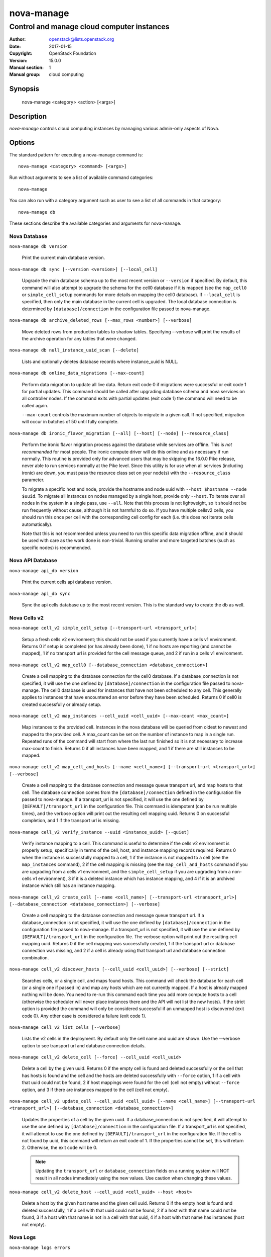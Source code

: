 ===========
nova-manage
===========

-------------------------------------------
Control and manage cloud computer instances
-------------------------------------------

:Author: openstack@lists.openstack.org
:Date:   2017-01-15
:Copyright: OpenStack Foundation
:Version: 15.0.0
:Manual section: 1
:Manual group: cloud computing

Synopsis
========

  nova-manage <category> <action> [<args>]

Description
===========

`nova-manage` controls cloud computing instances by managing various admin-only
aspects of Nova.

Options
=======

The standard pattern for executing a nova-manage command is::

  nova-manage <category> <command> [<args>]

Run without arguments to see a list of available command categories::

  nova-manage

You can also run with a category argument such as user to see a list of all
commands in that category::

  nova-manage db

These sections describe the available categories and arguments for nova-manage.

Nova Database
~~~~~~~~~~~~~

``nova-manage db version``

    Print the current main database version.

``nova-manage db sync [--version <version>] [--local_cell]``

    Upgrade the main database schema up to the most recent version or
    ``--version`` if specified. By default, this command will also attempt to
    upgrade the schema for the cell0 database if it is mapped (see the
    ``map_cell0`` or ``simple_cell_setup`` commands for more details on mapping
    the cell0 database). If ``--local_cell`` is specified, then only the main
    database in the current cell is upgraded. The local database connection is
    determined by ``[database]/connection`` in the configuration file passed to
    nova-manage.

``nova-manage db archive_deleted_rows [--max_rows <number>] [--verbose]``

    Move deleted rows from production tables to shadow tables. Specifying
    --verbose will print the results of the archive operation for any tables
    that were changed.

``nova-manage db null_instance_uuid_scan [--delete]``

    Lists and optionally deletes database records where instance_uuid is NULL.

``nova-manage db online_data_migrations [--max-count]``

   Perform data migration to update all live data. Return exit code 0 if
   migrations were successful or exit code 1 for partial updates. This command
   should be called after upgrading database schema and nova services on all
   controller nodes. If the command exits with partial updates (exit code 1)
   the command will need to be called again.

   ``--max-count`` controls the maximum number of objects to migrate in a given
   call. If not specified, migration will occur in batches of 50 until fully
   complete.

``nova-manage db ironic_flavor_migration [--all] [--host] [--node] [--resource_class]``

   Perform the ironic flavor migration process against the database
   while services are offline. This is `not recommended` for most
   people. The ironic compute driver will do this online and as
   necessary if run normally. This routine is provided only for
   advanced users that may be skipping the 16.0.0 Pike release, never
   able to run services normally at the Pike level. Since this utility
   is for use when all services (including ironic) are down, you must
   pass the resource class set on your node(s) with the
   ``--resource_class`` parameter.

   To migrate a specific host and node, provide the hostname and node uuid with
   ``--host $hostname --node $uuid``. To migrate all instances on nodes managed
   by a single host, provide only ``--host``. To iterate over all nodes in the
   system in a single pass, use ``--all``. Note that this process is not lightweight,
   so it should not be run frequently without cause, although it is not harmful
   to do so. If you have multiple cellsv2 cells, you should run this once per cell
   with the corresponding cell config for each (i.e. this does not iterate cells
   automatically).

   Note that this is not recommended unless you need to run this
   specific data migration offline, and it should be used with care as
   the work done is non-trivial. Running smaller and more targeted batches (such as
   specific nodes) is recommended.

Nova API Database
~~~~~~~~~~~~~~~~~

``nova-manage api_db version``

    Print the current cells api database version.

``nova-manage api_db sync``

    Sync the api cells database up to the most recent version. This is the standard way to create the db as well.

.. _man-page-cells-v2:

Nova Cells v2
~~~~~~~~~~~~~

``nova-manage cell_v2 simple_cell_setup [--transport-url <transport_url>]``

    Setup a fresh cells v2 environment; this should not be used if you
    currently have a cells v1 environment. Returns 0 if setup is completed
    (or has already been done), 1 if no hosts are reporting (and cannot be
    mapped), 1 if no transport url is provided for the cell message queue,
    and 2 if run in a cells v1 environment.

``nova-manage cell_v2 map_cell0 [--database_connection <database_connection>]``

    Create a cell mapping to the database connection for the cell0 database.
    If a database_connection is not specified, it will use the one defined by
    ``[database]/connection`` in the configuration file passed to nova-manage.
    The cell0 database is used for instances that have not been scheduled to
    any cell. This generally applies to instances that have encountered an
    error before they have been scheduled. Returns 0 if cell0 is created
    successfully or already setup.

``nova-manage cell_v2 map_instances --cell_uuid <cell_uuid> [--max-count <max_count>]``

    Map instances to the provided cell. Instances in the nova database will
    be queried from oldest to newest and mapped to the provided cell. A
    max_count can be set on the number of instance to map in a single run.
    Repeated runs of the command will start from where the last run finished
    so it is not necessary to increase max-count to finish. Returns 0 if all
    instances have been mapped, and 1 if there are still instances to be
    mapped.

``nova-manage cell_v2 map_cell_and_hosts [--name <cell_name>] [--transport-url <transport_url>] [--verbose]``

    Create a cell mapping to the database connection and message queue
    transport url, and map hosts to that cell. The database connection
    comes from the ``[database]/connection`` defined in the configuration
    file passed to nova-manage. If a transport_url is not specified, it will
    use the one defined by ``[DEFAULT]/transport_url`` in the configuration
    file. This command is idempotent (can be run multiple times), and the
    verbose option will print out the resulting cell mapping uuid. Returns 0
    on successful completion, and 1 if the transport url is missing.

``nova-manage cell_v2 verify_instance --uuid <instance_uuid> [--quiet]``

    Verify instance mapping to a cell. This command is useful to determine if
    the cells v2 environment is properly setup, specifically in terms of the
    cell, host, and instance mapping records required. Returns 0 when the
    instance is successfully mapped to a cell, 1 if the instance is not
    mapped to a cell (see the ``map_instances`` command), 2 if the cell
    mapping is missing (see the ``map_cell_and_hosts`` command if you are
    upgrading from a cells v1 environment, and the ``simple_cell_setup`` if
    you are upgrading from a non-cells v1 environment), 3 if it is a deleted
    instance which has instance mapping, and 4 if it is an archived instance
    which still has an instance mapping.

``nova-manage cell_v2 create_cell [--name <cell_name>] [--transport-url <transport_url>] [--database_connection <database_connection>] [--verbose]``

    Create a cell mapping to the database connection and message queue
    transport url. If a database_connection is not specified, it will use the
    one defined by ``[database]/connection`` in the configuration file passed
    to nova-manage. If a transport_url is not specified, it will use the one
    defined by ``[DEFAULT]/transport_url`` in the configuration file.  The
    verbose option will print out the resulting cell mapping uuid.  Returns 0
    if the cell mapping was successfully created, 1 if the transport url or
    database connection was missing, and 2 if a cell is already using that
    transport url and database connection combination.

``nova-manage cell_v2 discover_hosts [--cell_uuid <cell_uuid>] [--verbose] [--strict]``

    Searches cells, or a single cell, and maps found hosts. This command will
    check the database for each cell (or a single one if passed in) and map any
    hosts which are not currently mapped. If a host is already mapped nothing
    will be done. You need to re-run this command each time you add more
    compute hosts to a cell (otherwise the scheduler will never place instances
    there and the API will not list the new hosts). If the strict option is
    provided the command will only be considered successful if an unmapped host
    is discovered (exit code 0). Any other case is considered a failure (exit
    code 1).

``nova-manage cell_v2 list_cells [--verbose]``

    Lists the v2 cells in the deployment. By default only the cell name and
    uuid are shown. Use the --verbose option to see transport url and database
    connection details.

``nova-manage cell_v2 delete_cell [--force] --cell_uuid <cell_uuid>``

    Delete a cell by the given uuid. Returns 0 if the empty cell is
    found and deleted successfully or the cell that has hosts is found and
    the cell and the hosts are deleted successfully with ``--force`` option,
    1 if a cell with that uuid could not be found, 2 if host mappings were
    found for the cell (cell not empty) without ``--force`` option, and 3
    if there are instances mapped to the cell (cell not empty).

``nova-manage cell_v2 update_cell --cell_uuid <cell_uuid> [--name <cell_name>] [--transport-url <transport_url>] [--database_connection <database_connection>]``

    Updates the properties of a cell by the given uuid. If a
    database_connection is not specified, it will attempt to use the one
    defined by ``[database]/connection`` in the configuration file.  If a
    transport_url is not specified, it will attempt to use the one defined by
    ``[DEFAULT]/transport_url`` in the configuration file. If the cell is not
    found by uuid, this command will return an exit code of 1. If the
    properties cannot be set, this will return 2. Otherwise, the exit code will
    be 0.

    .. note::

      Updating the ``transport_url`` or ``database_connection`` fields on a
      running system will NOT result in all nodes immediately using the new
      values.  Use caution when changing these values.

``nova-manage cell_v2 delete_host --cell_uuid <cell_uuid> --host <host>``

    Delete a host by the given host name and the given cell uuid. Returns 0
    if the empty host is found and deleted successfully, 1 if a cell with
    that uuid could not be found, 2 if a host with that name could not be
    found, 3 if a host with that name is not in a cell with that uuid, 4 if
    a host with that name has instances (host not empty).

Nova Logs
~~~~~~~~~

.. deprecated:: 16.0.0

    This will be removed in 17.0.0 (Queens)

``nova-manage logs errors``

    Displays nova errors from log files.

``nova-manage logs syslog <number>``

    Displays nova alerts from syslog.

Nova Shell
~~~~~~~~~~

.. deprecated:: 16.0.0

    This will be removed in 17.0.0 (Queens)

``nova-manage shell bpython``

    Starts a new bpython shell.

``nova-manage shell ipython``

    Starts a new ipython shell.

``nova-manage shell python``

    Starts a new python shell.

``nova-manage shell run``

    Starts a new shell using python.

``nova-manage shell script <path/scriptname>``

    Runs the named script from the specified path with flags set.

Nova Project
~~~~~~~~~~~~

.. deprecated:: 16.0.0

    Much of this information is available over the API, with the exception of
    the ``quota_usage_refresh`` command. Operators should use the `API`_ for
    all other operations.

    This command group will be removed in 17.0.0 (Queens). The
    ``quota_usage_refresh`` subcommand has been deprecated and is now a no-op
    since quota usage is counted from resources instead of being tracked
    separately.

.. _API: https://developer.openstack.org/api-ref/compute/#quota-sets-os-quota-sets

``nova-manage project quota <project_id> [--user <user_id>] [--key <key>] [--value <value>]``

    Create, update or display quotas for project/user.  If a key is
    not specified then the current usages are displayed.

``nova-manage project quota_usage_refresh <project_id> [--user <user_id>] [--key <key>]``

    This command has been deprecated and is now a no-op since quota usage is
    counted from resources instead of being tracked separately.

See Also
========

* `OpenStack Nova <https://docs.openstack.org/nova/latest/>`__

Bugs
====

* Nova bugs are managed at `Launchpad <https://bugs.launchpad.net/nova>`__
